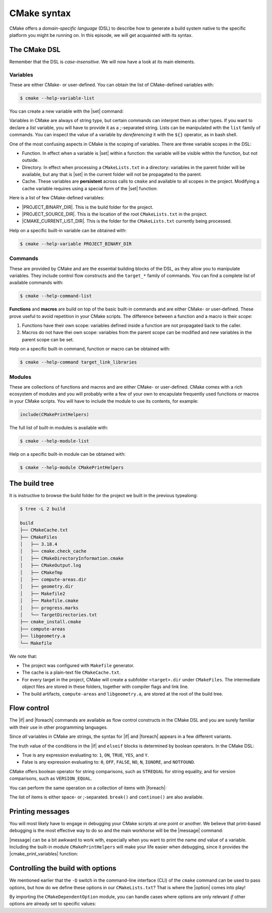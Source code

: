 .. _cmake-syntax:


CMake syntax
============

.. questions::

   - How can we achieve more control over the build system generated by CMake?
   - Is it possible to let the user decide what to generate?


.. objectives::

   - Learn the syntax for conditionals in CMake: |if| - ``elseif`` - ``else`` - ``endif``
   - Learn the syntax for loops in CMake: |foreach|
   - Learn how CMake structures build artifacts.
   - Learn how to print helpful messages.
   - Learn how to handle user-facing options: |option| and the role of the CMake cache.


CMake offers a *domain-specific language* (DSL) to describe how to generate a
build system native to the specific platform you might be running on.
In this episode, we will get acquainted with its syntax.


The CMake DSL
-------------

Remember that the DSL is *case-insensitive*. We will now have a look at its main elements.

Variables
+++++++++

These are either CMake- or user-defined. You can obtain the list of CMake-defined variables with:

.. code-block:: bash

   $ cmake --help-variable-list

You can create a new variable with the |set| command:

.. signature:: |set|

   .. code-block:: cmake

      set(<variable> <value>... [PARENT_SCOPE])

Variables in CMake are always of string type, but certain commands can interpret
them as other types.  If you want to declare a *list* variable, you will have to
provide it as a ;-separated string. Lists can be manipulated with the ``list``
family of commands.
You can inspect the value of a variable by *dereferencing* it with the ``${}``
operator, as in bash shell.

One of the most confusing aspects in CMake is the scoping of variables. There are three variable scopes in the DSL:

- Function. In effect when a variable is |set| within a function: the variable
  will be visible within the function, but not outside.
- Directory. In effect when processing a ``CMakeLists.txt`` in a directory:
  variables in the parent folder will be available, but any that is |set| in the
  current folder will not be propagated to the parent.
- Cache. These variables are **persistent** across calls to ``cmake`` and
  available to all scopes in the project.
  Modifying a cache variable requires using a special form of the |set| function:

  .. signature:: |set|

     .. code-block:: cmake

        set(<variable> <value>... CACHE <type> <docstring> [FORCE])


Here is a list of few CMake-defined variables:

- |PROJECT_BINARY_DIR|. This is the build folder for the project.
- |PROJECT_SOURCE_DIR|. This is the location of the root ``CMakeLists.txt`` in the project.
- |CMAKE_CURRENT_LIST_DIR|. This is the folder for the ``CMakeLists.txt`` currently being processed.


Help on a specific built-in variable can be obtained with:

.. code-block:: bash

   $ cmake --help-variable PROJECT_BINARY_DIR


Commands
++++++++

These are provided by CMake and are the essential building blocks of the DSL, as they allow you to manipulate variables.
They include control flow constructs and the ``target_*`` family of commands.
You can find a complete list of available commands with:

.. code-block:: bash

   $ cmake --help-command-list

**Functions** and **macros** are build on top of the basic built-in commands and
are either CMake- or user-defined.
These prove useful to avoid repetition in your CMake scripts.
The difference between a function and a macro is their *scope*:

1. Functions have their own scope: variables defined inside a function are not
   propagated back to the caller.
2. Macros do not have thei own scope: variables from the parent scope can be
   modified and new variables in the parent scope can be set.


Help on a specific built-in command, function or macro can be obtained with:

.. code-block:: bash

   $ cmake --help-command target_link_libraries



Modules
+++++++

These are collections of functions and macros and are either CMake- or user-defined.
CMake comes with a rich ecosystem of modules and you will probably write a few
of your own to encapulate frequently used functions or macros in your CMake
scripts.
You will have to include the module to use its contents, for example:

.. code-block:: cmake

   include(CMakePrintHelpers)


The full list of built-in modules is available with:

.. code-block:: bash

   $ cmake --help-module-list


Help on a specific built-in module can be obtained with:

.. code-block:: bash

   $ cmake --help-module CMakePrintHelpers


The build tree
--------------

It is instructive to browse the build folder for the project we built in the
previous typealong:

.. code-block:: bash

   $ tree -L 2 build

   build
   ├── CMakeCache.txt
   ├── CMakeFiles
   │   ├── 3.18.4
   │   ├── cmake.check_cache
   │   ├── CMakeDirectoryInformation.cmake
   │   ├── CMakeOutput.log
   │   ├── CMakeTmp
   │   ├── compute-areas.dir
   │   ├── geometry.dir
   │   ├── Makefile2
   │   ├── Makefile.cmake
   │   ├── progress.marks
   │   └── TargetDirectories.txt
   ├── cmake_install.cmake
   ├── compute-areas
   ├── libgeometry.a
   └── Makefile

We note that:

- The project was configured with ``Makefile`` generator.
- The cache is a plain-text file ``CMakeCache.txt``.
- For every target in the project, CMake will create a subfolder
  ``<target>.dir`` under ``CMakeFiles``. The intermediate object files are
  stored in these folders, together with compiler flags and link line.
- The build artifacts, ``compute-areas`` and ``libgeometry.a``,  are stored at
  the root of the build tree.


Flow control
------------

The |if| and |foreach| commands are available as flow control constructs in the
CMake DSL and you are surely familiar with their use in other programming
languages.

Since *all* variables in CMake are strings, the syntax for |if| and |foreach|
appears in a few different variants.

.. signature:: |if|

   .. code-block:: cmake

      if(<condition>)
        # <commands>
      elseif(<condition>) # optional block, can be repeated
        # <commands>
      else()              # optional block
        # <commands>
      endif()

The truth value of the conditions in the |if| and ``elseif`` blocks is
determined by boolean operators. In the CMake DSL:

- True is any expression evaluating to: ``1``, ``ON``, ``TRUE``, ``YES``, and
  ``Y``.
- False is any expression evaluating to: ``0``, ``OFF``, ``FALSE``, ``NO``,
  ``N``, ``IGNORE``, and ``NOTFOUND``.

CMake offers boolean operator for string comparisons, such as ``STREQUAL`` for
string equality, and for version comparisons, such as ``VERSION_EQUAL``.

.. callout:: Variable expansions in conditionals

   The |if| command expands the contents of variables before evaluating their
   truth value.
   See the `official documentation
   <https://cmake.org/cmake/help/latest/command/if.html?highlight=#variable-expansion>`_
   for further details.


.. exercise:: Exercise 2: Conditionals in CMake

   Modify the ``CMakeLists.txt`` from the previous exercise to build either a
   *static* or a *shared* library depending on the value of the boolean
   ``MAKE_SHARED_LIBRARY``:

   1. Define the ``MAKE_SHARED_LIBRARY`` variable.
   2. Write a conditional checking the variable. In each branch call
      |add_library| appropriately.

   .. tabs::

      .. tab:: C++

         You can find a scaffold project in the
         ``content/code/day-1/02_conditionals-cxx`` folder.
         A working solution is in the ``solution`` subfolder.

      .. tab:: Fortran

         You can find a scaffold project in the
         ``content/code/day-1/02_conditionals-f`` folder.
         A working solution is in the ``solution`` subfolder.


You can perform the same operation on a collection of items with |foreach|:

.. signature:: |foreach|

   .. code-block:: cmake

      foreach(<loop_var> <items>)
        # <commands>
      endforeach()

The list of items is either space- or ;-separated. ``break()`` and
``continue()`` are also available.

.. typealong:: Loops in CMake

   In this typealong, we will show how to use |foreach| and lists in CMake.  We
   will work from a scaffold project in the ``content/code/day-1/03_loops-cxx`` folder.

   The goal is to compile a library from a bunch of source files: some of them
   are to be compiled with ``-O3`` optimization level, while some others with
   ``-O2``.
   We will set the compilation flags as properties on the library target.
   Targets and properties will be discussed at greater length in :ref:`targets`.

   A working solution is in the ``solution`` subfolder.


Printing messages
-----------------

You will most likely have to engage in debugging your CMake scripts at one point
or another.  We believe that print-based debugging is the most effective way to
do so and the main workhorse will be the |message| command:

.. signature:: |message|

   .. code-block:: cmake

      message([<mode>] "message to display")

.. parameters::

   ``<mode>``
       What type of message to display, for example:

         - ``STATUS``, for incidental information.
         - ``FATAL_ERROR``, to report an error that prevents further processing and generation.


|message| can be a bit awkward to work with, especially when you want to print
the name *and* value of a variable.  Including the built-in module
``CMakePrintHelpers`` will make your life easier when debugging, since it
provides the |cmake_print_variables| function:

.. signature:: |cmake_print_variables|

   .. code-block:: cmake

      cmake_print_variables(var1 var2 ... varN)

   This command accepts an arbitrary number of variables and prints their name and value to standard output.
   For example:

   .. code-block:: cmake

      include(CMakePrintHelpers)

      cmake_print_variables(CMAKE_C_COMPILER CMAKE_MAJOR_VERSION DOES_NOT_EXIST)

   gives:

   .. code-block:: text

      -- CMAKE_C_COMPILER="/usr/bin/gcc" ; CMAKE_MAJOR_VERSION="2" ; DOES_NOT_EXIST=""


Controlling the build with options
----------------------------------

We mentioned earlier that the ``-D`` switch in the command-line interface (CLI)
of the ``cmake`` command can be used to pass options, but how do we define these
options in our ``CMakeLists.txt``?
That is where the |option| comes into play!

.. signature:: |option|

   .. code-block:: cmake

      option(<variable> "<help_text>" [value])

   With this, you can provide an ON/OFF toggle controllable from the CLI.

By importing the ``CMakeDependentOption`` module, you can handle cases where
options are only relevant *if* other options are already set to specific values:

.. signature:: |cmake_dependent_option|

   .. code-block:: cmake

      cmake_dependent_option(USE_FOO "Use Foo" ON
                             "USE_BAR;NOT USE_ZOT" OFF)

  If the option ``USE_BAR`` is true and  the option ``USE_ZOT`` is false, then
  an option ``USE_FOO`` will be presented to the user and it will be true by
  default. If the condition on ``USE_BAR`` and ``USE_ZOT`` is not realized, the
  option is set to false.


.. exercise:: Exercise 4: User-facing options

   In this exercise, we will work with |option| and |cmake_dependent_option|.
   We want to allow the user to decide whether to build a library and whether
   that should be static or shared.

   1. Add a ``USE_LIBRARY`` option
   2. Add dependent options ``MAKE_STATIC_LIBRARY`` and ``MAKE_SHARED_LIBRARY``.
      They will only be presented if ``USE_LIBRARY`` is true.
   3. Use conditionals to orchestrate the build of the static/shared library.

   .. tabs::

      .. tab:: C++

         You can find a scaffold project in the
         ``content/code/day-1/04_options-cxx`` folder.
         A working solution is in the ``solution`` subfolder.

      .. tab:: Fortran

         You can find a scaffold project in the
         ``content/code/day-1/04_options-f`` folder.
         A working solution is in the ``solution`` subfolder.


.. keypoints::

   - CMake offers a full-fledged DSL which empowers you to write complex ``CMakeLists.txt``.
   - Variables have scoping rules.
   - The structure of the project is mirrored in the build folder.
